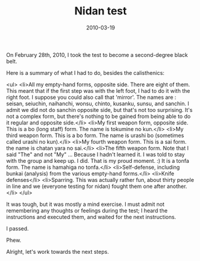 #+TITLE: Nidan test
#+DATE: 2010-03-19
#+CATEGORIES: martial-arts life-event
#+TAGS: nidan-test belt-test

On February 28th, 2010, I took the test to become a second-degree black belt.

Here is a summary of what I had to do, besides the calisthenics:

<ul>
        <li>All my empty-hand forms, opposite side. There are eight of them. This meant that if the first step was with the left foot, I had to do it with the right foot. I suppose you could also call that 'mirror'. The names are : seisan, seiuchin, naihanchi, wonsu, chinto, kusanku, sunsu, and sanchin. I admit we did not do sanchin opposite side, but that's not too surprising. It's not a complex form, but there's nothing to be gained from being able to do it regular and opposite side.</li>
        <li>My first weapon form, opposite side. This is a bo (long staff) form. The name is tokumine no kun.</li>
        <li>My third weapon form. This is a bo form. The name is urashi bo (sometimes called urashi no kun).</li>
        <li>My fourth weapon form. This is a sai form. the name is chatan yara no sai.</li>
        <li>The fifth weapon form. Note that I said "The" and not "My" ... Because I hadn't learned it. I was told to stay with the group and keep up. I did. That is my proud moment. :) It is a tonfa form. The name is hamahiga no tonfa.</li>
        <li>Self-defense, including bunkai (analysis) from the various empty-hand forms.</li>
        <li>Knife defenses</li>
        <li>Sparring. This was actually rather fun, about thirty people in line and we (everyone testing for nidan) fought them one after another.</li>
</ul>

It was tough, but it was mostly a mind exercise. I must admit not remembering any thoughts or feelings during the test; I heard the instructions and executed them, and waited for the next instructions.

I passed.

Phew.

Alright, let's work towards the next steps.
